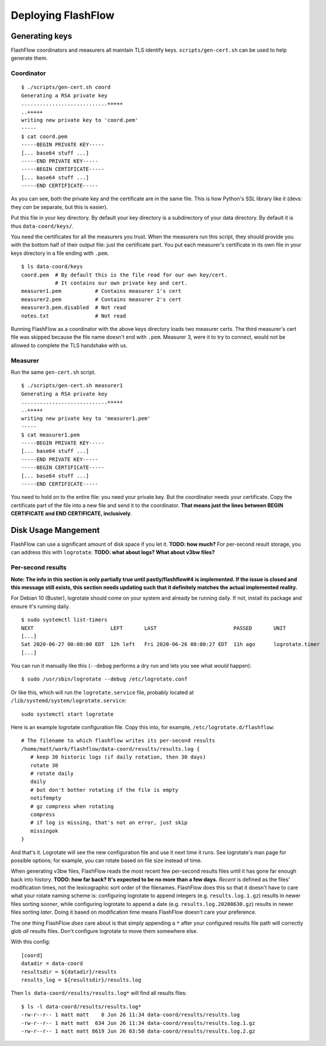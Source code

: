 Deploying FlashFlow
===================

Generating keys
---------------

FlashFlow coordinators and measurers all maintain TLS identify keys.
``scripts/gen-cert.sh`` can be used to help generate them.

Coordinator
^^^^^^^^^^^

::

    $ ./scripts/gen-cert.sh coord
    Generating a RSA private key
    ............................+++++
    ..+++++
    writing new private key to 'coord.pem'
    -----
    $ cat coord.pem
    -----BEGIN PRIVATE KEY-----
    [... base64 stuff ...]
    -----END PRIVATE KEY-----
    -----BEGIN CERTIFICATE-----
    [... base64 stuff ...]
    -----END CERTIFICATE-----

As you can see, both the private key and the certificate are in the same file.
This is how Python's SSL library like it (devs: they *can* be separate, but
this is easier).

Put this file in your key directory. By default your key directory is a
subdirectory of your data directory. By default it is thus ``data-coord/keys/``.

You need the certificates for all the measurers you trust. When the measurers
run this script, they should provide you with the bottom half of their output
file: just the certificate part. You put each measurer's certificate in its own
file in your keys directory in a file ending with ``.pem``.

::

    $ ls data-coord/keys
    coord.pem  # By default this is the file read for our own key/cert.
               # It contains our own private key and cert.
    measurer1.pem           # Contains measurer 1's cert
    measurer2.pem           # Contains measurer 2's cert
    measurer3.pem.disabled  # Not read
    notes.txt               # Not read

Running FlashFlow as a coordinator with the above keys directory loads two
measurer certs. The third measurer's cert file was skipped because the file
name doesn't end with ``.pem``. Measurer 3, were it to try to connect, would not
be allowed to complete the TLS handshake with us.

Measurer
^^^^^^^^

Run the same ``gen-cert.sh`` script.

::

    $ ./scripts/gen-cert.sh measurer1
    Generating a RSA private key
    ............................+++++
    ..+++++
    writing new private key to 'measurer1.pem'
    -----
    $ cat measurer1.pem
    -----BEGIN PRIVATE KEY-----
    [... base64 stuff ...]
    -----END PRIVATE KEY-----
    -----BEGIN CERTIFICATE-----
    [... base64 stuff ...]
    -----END CERTIFICATE-----

You need to hold on to the entire file: you need your private key. But the
coordinator needs your certificate. Copy the certificate part of the file into
a new file and send it to the coordinator. **That means just the lines between
BEGIN CERTIFICATE and END CERTIFICATE, inclusively**.

Disk Usage Mangement
--------------------

FlashFlow can use a significant amount of disk space if you let it. **TODO: how
much?** For per-second result storage, you can address this with ``logrotate``.
**TODO: what about logs? What about v3bw files?**

Per-second results
^^^^^^^^^^^^^^^^^^

**Note: The info in this section is only partially true until
pastly/flashflow#4 is implemented. If the issue is closed and this message
still exists, this section needs updating such that it definitely matches the
actual implemented reality.**

For Debian 10 (Buster), logrotate should come on your system and already be
running daily. If not, install its package and ensure it's running daily.

::

   $ sudo systemctl list-timers
   NEXT                         LEFT       LAST                         PASSED       UNIT                         ACTIVATES
   [...]
   Sat 2020-06-27 00:00:00 EDT  12h left   Fri 2020-06-26 00:00:27 EDT  11h ago      logrotate.timer              logrotate.service
   [...]

You can run it manually like this (``--debug`` performs a dry run and lets you
see what *would* happen)::

   $ sudo /usr/sbin/logrotate --debug /etc/logrotate.conf

Or like this, which will run the ``logrotate.service`` file, probably located
at ``/lib/systemd/system/logrotate.service``::

   sudo systemctl start logrotate

Here is an example logrotate configuration file. Copy this into, for example,
``/etc/logrotate.d/flashflow``::

   # The filename to which flashflow writes its per-second results
   /home/matt/work/flashflow/data-coord/results/results.log {
      # keep 30 historic logs (if daily rotation, then 30 days)
      rotate 30
      # rotate daily
      daily
      # but don't bother rotating if the file is empty
      notifempty
      # gz compress when rotating
      compress
      # if log is missing, that's not an error, just skip
      missingok
   }

And that's it. Logrotate will see the new configuration file and use it next
time it runs. See logrotate's man page for possible options; for example, you
can rotate based on file size instead of time.

When generating v3bw files, FlashFlow reads the most recent few per-second
results files until it has gone far enough back into history. **TODO: how far
back? It's expected to be no more than a few days.** *Recent* is defined as the
files' modification times, not the lexicographic sort order of the filenames.
FlashFlow does this so that it doesn't have to care what your rotate naming
scheme is: configuring logrotate to append integers (e.g. ``results.log.1.gz``)
results in newer files sorting *sooner*, while configuring logrotate to append
a date (e.g.  ``results.log.20200630.gz``) results in newer files sorting
*later*. Doing it based on modification time means FlashFlow doesn't care your
preference.

The one thing FlashFlow *does* care about is that simply appending a ``*``
after your configured results file path will correctly glob *all* results
files. Don't configure logrotate to move them somewhere else.

With this config::

   [coord]
   datadir = data-coord
   resultsdir = ${datadir}/results
   results_log = ${resultsdir}/results.log

Then ``ls data-coord/results/results.log*`` will find all results files::

   $ ls -l data-coord/results/results.log*
   -rw-r--r-- 1 matt matt    0 Jun 26 11:34 data-coord/results/results.log
   -rw-r--r-- 1 matt matt  634 Jun 26 11:34 data-coord/results/results.log.1.gz
   -rw-r--r-- 1 matt matt 8619 Jun 26 03:50 data-coord/results/results.log.2.gz
